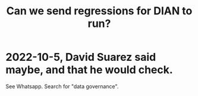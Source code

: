 :PROPERTIES:
:ID:       c0fc4cb4-6a54-4ce5-b24c-442549a89193
:END:
#+title: Can we send regressions for DIAN to run?
* 2022-10-5, David Suarez said maybe, and that he would check.
  See Whatsapp. Search for "data governance".
